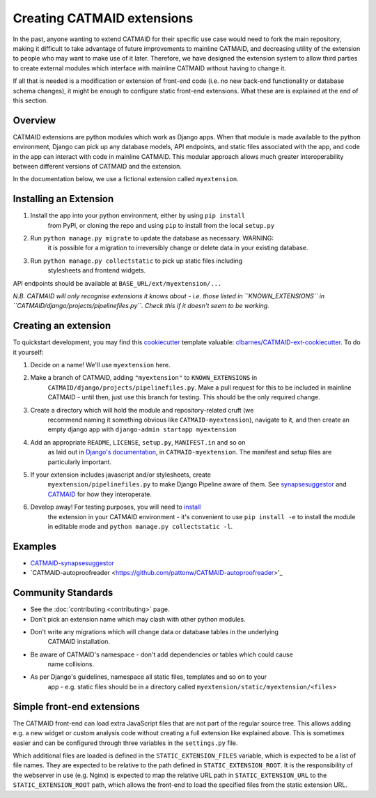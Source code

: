 .. _extensions:

Creating CATMAID extensions
===========================

In the past, anyone wanting to extend CATMAID for their specific use case
would need to fork the main repository, making it difficult to take advantage
of future improvements to mainline CATMAID, and decreasing utility of the
extension to people who may want to make use of it later. Therefore, we have
designed the extension system to allow third parties to create external modules
which interface with mainline CATMAID without having to change it.

If all that is needed is a modification or extension of front-end code (i.e. no
new back-end functionality or database schema changes), it might be enough to
configure static front-end extensions. What these are is explained at the end of
this section.

Overview
--------

CATMAID extensions are python modules which work as Django apps. When that
module is made available to the python environment, Django can pick up any database
models, API endpoints, and static files associated with the app, and code in the app
can interact with code in mainline CATMAID. This modular approach allows much greater
interoperability between different versions of CATMAID and the extension.

In the documentation below, we use a fictional extension called ``myextension``.

.. _extension-install:

Installing an Extension
-----------------------

#. Install the app into your python environment, either by using ``pip install`` \
    from PyPI, or cloning the repo and using ``pip`` to install from the local \
    ``setup.py``

#. Run ``python manage.py migrate`` to update the database as necessary. WARNING: \
    it is possible for a migration to irreversibly change or delete data in your \
    existing database.

#. Run ``python manage.py collectstatic`` to pick up static files including \
    stylesheets and frontend widgets.

API endpoints should be available at ``BASE_URL/ext/myextension/...``

*N.B. CATMAID will only recognise extensions it knows about - i.e. those listed in*
*``KNOWN_EXTENSIONS`` in ``CATMAID/django/projects/pipelinefiles.py``. Check this if*
*it doesn't seem to be working.*

Creating an extension
---------------------

To quickstart development, you may find this `cookiecutter <https://github.com/audreyr/cookiecutter>`_
template valuable:
`clbarnes/CATMAID-ext-cookiecutter <https://github.com/clbarnes/CATMAID-ext-cookiecutter>`_. To do
it yourself:

#. Decide on a name! We'll use ``myextension`` here.

#. Make a branch of CATMAID, adding ``"myextension"`` to ``KNOWN_EXTENSIONS`` in \
    ``CATMAID/django/projects/pipelinefiles.py``. Make a pull request for this to be \
    included in mainline CATMAID - until then, just use this branch for testing. This \
    should be the only required change.

#. Create a directory which will hold the module and repository-related cruft (we \
    recommend naming it something obvious like ``CATMAID-myextension``), navigate to it, \
    and then create an empty django app with ``django-admin startapp myextension``

#. Add an appropriate ``README``, ``LICENSE``, ``setup.py``, ``MANIFEST.in`` and so on \
    as laid out in \
    `Django's documentation <https://docs.djangoproject.com/en/1.11/intro/reusable-apps/>`_, \
    in ``CATMAID-myextension``. The manifest and setup files are particularly important.

#. If your extension includes javascript and/or stylesheets, create \
    ``myextension/pipelinefiles.py`` to make Django Pipeline aware of them. See \
    `synapsesuggestor <https://github.com/clbarnes/CATMAID-synapsesuggestor/pipelinefiles.py>`_ \
    and \
    `CATMAID <https://github.com/catmaid/CATMAID/blob/master/django/projects/mysite/pipelinefiles.py>`_ \
    for how they interoperate.

#. Develop away! For testing purposes, you will need to `install <extension-install_>`_ \
    the extension in your CATMAID environment - it's convenient to use ``pip install -e`` \
    to install the module in editable mode and ``python manage.py collectstatic -l``.

Examples
--------

- `CATMAID-synapsesuggestor <https://github.com/clbarnes/CATMAID-synapsesuggestor>`_
- `CATMAID-autoproofreader <https://github.com/pattonw/CATMAID-autoproofreader>'_

Community Standards
-------------------

- See the :doc:`contributing <contributing>` page.
- Don't pick an extension name which may clash with other python modules.
- Don't write any migrations which will change data or database tables in the underlying \
    CATMAID installation.
- Be aware of CATMAID's namespace - don't add dependencies or tables which could cause \
    name collisions.
- As per Django's guidelines, namespace all static files, templates and so on to your \
    app - e.g. static files should be in a directory called \
    ``myextension/static/myextension/<files>``

Simple front-end extensions
---------------------------

The CATMAID front-end can load extra JavaScript files that are not part of the
regular source tree. This allows adding e.g. a new widget or custom analysis
code without creating a full extension like explained above. This is sometimes
easier and can be configured through three variables in the ``settings.py``
file.

Which additional files are loaded is defined in the ``STATIC_EXTENSION_FILES``
variable, which is expected to be a list of file names. They are expected to be
relative to the path defined in  ``STATIC_EXTENSION_ROOT``. It is the
responsibility of the webserver in use (e.g. Nginx) is expected to map the
relative URL path in ``STATIC_EXTENSION_URL`` to the ``STATIC_EXTENSION_ROOT``
path, which allows the front-end to load the specified files from the static
extension URL.
